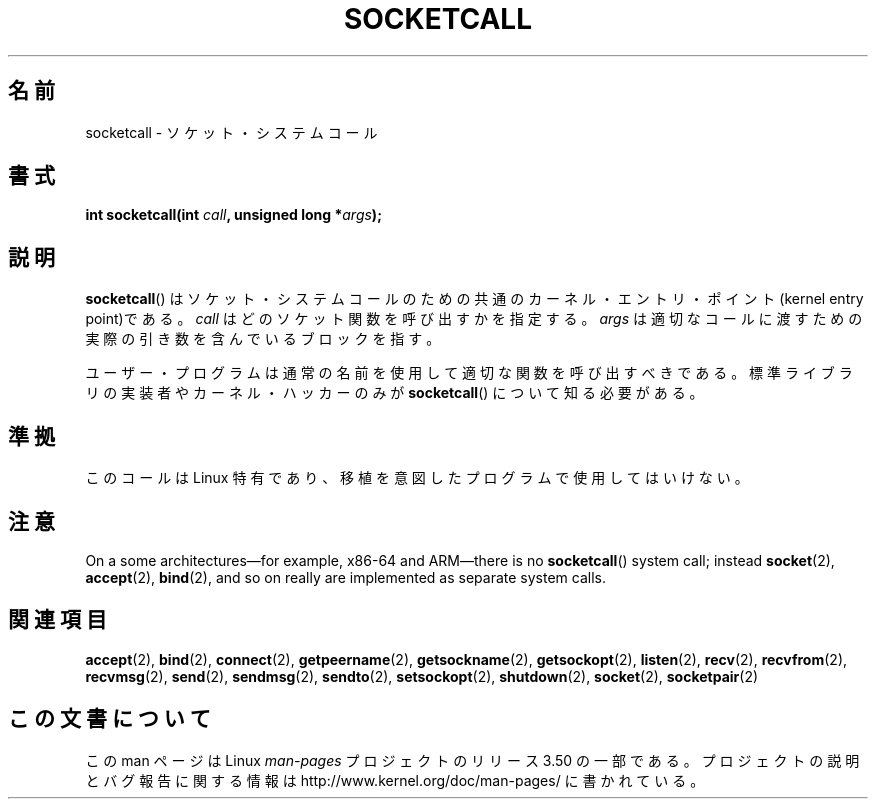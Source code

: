 .\" Copyright (c) 1995 Michael Chastain (mec@shell.portal.com), 15 April 1995.
.\"
.\" %%%LICENSE_START(GPLv2+_DOC_FULL)
.\" This is free documentation; you can redistribute it and/or
.\" modify it under the terms of the GNU General Public License as
.\" published by the Free Software Foundation; either version 2 of
.\" the License, or (at your option) any later version.
.\"
.\" The GNU General Public License's references to "object code"
.\" and "executables" are to be interpreted as the output of any
.\" document formatting or typesetting system, including
.\" intermediate and printed output.
.\"
.\" This manual is distributed in the hope that it will be useful,
.\" but WITHOUT ANY WARRANTY; without even the implied warranty of
.\" MERCHANTABILITY or FITNESS FOR A PARTICULAR PURPOSE.  See the
.\" GNU General Public License for more details.
.\"
.\" You should have received a copy of the GNU General Public
.\" License along with this manual; if not, see
.\" <http://www.gnu.org/licenses/>.
.\" %%%LICENSE_END
.\"
.\" Modified Tue Oct 22 22:11:53 1996 by Eric S. Raymond <esr@thyrsus.com>
.\"*******************************************************************
.\"
.\" This file was generated with po4a. Translate the source file.
.\"
.\"*******************************************************************
.TH SOCKETCALL 2 2012\-10\-16 Linux "Linux Programmer's Manual"
.SH 名前
socketcall \- ソケット・システムコール
.SH 書式
\fBint socketcall(int \fP\fIcall\fP\fB, unsigned long *\fP\fIargs\fP\fB);\fP
.SH 説明
\fBsocketcall\fP()  はソケット・システムコールのための共通のカーネル・エントリ・ ポイント(kernel entry point)である。
\fIcall\fP はどのソケット関数を呼び出すかを指定する。 \fIargs\fP は適切なコールに渡すための実際の引き数を含んでいるブロックを指す。
.PP
ユーザー・プログラムは通常の名前を使用して適切な関数を呼び出すべきである。 標準ライブラリの実装者やカーネル・ハッカーのみが
\fBsocketcall\fP()  について知る必要がある。
.SH 準拠
このコールは Linux 特有であり、移植を意図したプログラムで 使用してはいけない。
.SH 注意
On a some architectures\(emfor example, x86\-64 and ARM\(emthere is no
\fBsocketcall\fP()  system call; instead \fBsocket\fP(2), \fBaccept\fP(2),
\fBbind\fP(2), and so on really are implemented as separate system calls.
.SH 関連項目
\fBaccept\fP(2), \fBbind\fP(2), \fBconnect\fP(2), \fBgetpeername\fP(2),
\fBgetsockname\fP(2), \fBgetsockopt\fP(2), \fBlisten\fP(2), \fBrecv\fP(2),
\fBrecvfrom\fP(2), \fBrecvmsg\fP(2), \fBsend\fP(2), \fBsendmsg\fP(2), \fBsendto\fP(2),
\fBsetsockopt\fP(2), \fBshutdown\fP(2), \fBsocket\fP(2), \fBsocketpair\fP(2)
.SH この文書について
この man ページは Linux \fIman\-pages\fP プロジェクトのリリース 3.50 の一部
である。プロジェクトの説明とバグ報告に関する情報は
http://www.kernel.org/doc/man\-pages/ に書かれている。
